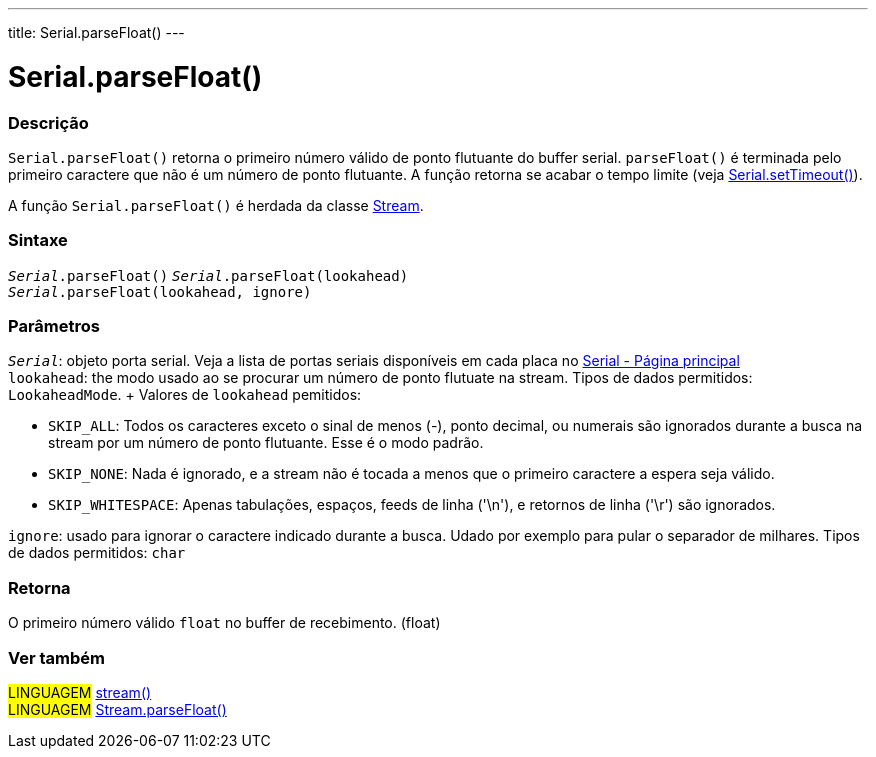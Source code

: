 ---
title: Serial.parseFloat()
---

= Serial.parseFloat()

// OVERVIEW SECTION STARTS
[#overview]
--

[float]
=== Descrição
`Serial.parseFloat()` retorna o primeiro número válido de ponto flutuante do buffer serial. `parseFloat()` é terminada pelo primeiro caractere que não é um número de ponto flutuante. A função retorna se acabar o tempo limite (veja link:../settimeout[Serial.setTimeout()]).

A função `Serial.parseFloat()` é herdada da classe link:../../stream[Stream].
[%hardbreaks]


[float]
=== Sintaxe
`_Serial_.parseFloat()`
`_Serial_.parseFloat(lookahead)` +
`_Serial_.parseFloat(lookahead, ignore)`

[float]
=== Parâmetros
`_Serial_`: objeto porta serial. Veja a lista de portas seriais disponíveis em cada placa no link:../../serial[Serial - Página principal] +
`lookahead`: the modo usado ao se procurar um número de ponto flutuate na stream. Tipos de dados permitidos: `LookaheadMode`. + Valores de `lookahead` pemitidos:

* `SKIP_ALL`: Todos os caracteres exceto o sinal de menos (-), ponto decimal, ou numerais são ignorados durante a busca na stream por um número de ponto flutuante. Esse é o modo padrão.
* `SKIP_NONE`: Nada é ignorado, e a stream não é tocada a menos que o primeiro caractere a espera seja válido.
* `SKIP_WHITESPACE`: Apenas tabulações, espaços, feeds de linha ('\n'), e retornos de linha ('\r') são ignorados.

`ignore`: usado para ignorar o caractere indicado durante a busca. Udado por exemplo para pular o separador de milhares. Tipos de dados permitidos: `char`

[float]
=== Retorna
O primeiro número válido `float` no buffer de recebimento. (float)

--
// OVERVIEW SECTION ENDS


// SEE ALSO SECTION
[#see_also]
--

[float]
=== Ver também

[role="language"]
#LINGUAGEM# link:../../stream[stream()] +
#LINGUAGEM# link:../../stream/streamparsefloat[Stream.parseFloat()]

--
// SEE ALSO SECTION ENDS
